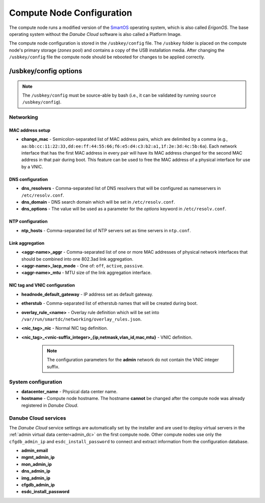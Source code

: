 .. _cn_config:

Compute Node Configuration
**************************

The compute node runs a modified version of the `SmartOS <https://wiki.smartos.org>`__ operating system, which is also called *ErigonOS*. The base operating system without the *Danube Cloud* software is also called a Platform Image.

The compute node configuration is stored in the ``/usbkey/config`` file. The ``/usbkey`` folder is placed on the compute node's primary storage (*zones* pool) and contains a copy of the USB installation media. After changing the ``/usbkey/config`` file the compute node should be rebooted for changes to be applied correctly.

.. seealso:: For more information about the persistent compute node configuration see https://wiki.smartos.org/display/DOC/Persistent+Configuration+for+the+Global+Zone


/usbkey/config options
######################

.. note:: The ``/usbkey/config`` must be source-able by bash (i.e., it can be validated by running ``source /usbkey/config``).


Networking
----------

MAC address setup
~~~~~~~~~~~~~~~~~

- **change_mac** - Semicolon-separated list of MAC address pairs, which are delimited by a comma (e.g., ``aa:bb:cc:11:22:33,dd:ee:ff:44:55:66;f6:e5:d4:c3:b2:a1,1f:2e:3d:4c:5b:6a``). Each network interface that has the first MAC address in every pair will have its MAC address changed for the second MAC address in that pair during boot. This feature can be used to free the MAC address of a physical interface for use by a VNIC.

DNS configuration
~~~~~~~~~~~~~~~~~

- **dns_resolvers** - Comma-separated list of DNS resolvers that will be configured as nameservers in ``/etc/resolv.conf``.
- **dns_domain** - DNS search domain which will be set in ``/etc/resolv.conf``.
- **dns_options** - The value will be used as a parameter for the *options* keyword in ``/etc/resolv.conf``.

NTP configuration
~~~~~~~~~~~~~~~~~

- **ntp_hosts** - Comma-separated list of NTP servers set as time servers in ``ntp.conf``.

Link aggregation
~~~~~~~~~~~~~~~~

.. seealso:: Configuration of network interface aggregations is described in a :ref:`separate chapter<network_aggregation>`.

- **<aggr-name>_aggr** - Comma-separated list of one or more MAC addresses of physical network interfaces that should be combined into one 802.3ad link aggregation.
- **<aggr-name>_lacp_mode** - One of: ``off``, ``active``, ``passive``.
- **<aggr-name>_mtu** - MTU size of the link aggregation interface.

NIC tag and VNIC configuration
~~~~~~~~~~~~~~~~~~~~~~~~~~~~~~

.. seealso:: Configuration of NIC tags is described in a :ref:`separate chapter<network_nictag>`.

.. seealso:: Configuration of network interfaces is described in a :ref:`separate chapter<network_interface>`.

- **headnode_default_gateway** - IP address set as default gateway.

- **etherstub** - Comma-separated list of etherstub names that will be created during boot.

- **overlay_rule_<name>** - Overlay rule definition which will be set into ``/var/run/smartdc/networking/overlay_rules.json``.

- **<nic_tag>_nic** - Normal NIC tag definition.

- **<nic_tag>_<vnic-suffix_integer>_{ip,netmask,vlan_id,mac,mtu}** - VNIC definition.

    .. note:: The configuration parameters for the **admin** network do not contain the VNIC integer suffix.

    .. code-block:: bash
        :caption: VNIC over normal physical interfaces or aggregations.

        foobar_nic=11:22:33:aa:bb:cc
        # Or foobar_nic=aggr0 for VNIC/nic_tag over aggregation interface named `aggr0`
        foobar0_ip=192.168.11.22
        foobar0_netmask=255.255.255.0
        foobar0_vlan_id=...
        foobar0_mac=...
        foobar0_mtu=...

    .. code-block:: bash
        :caption: VNIC on etherstub. The etherstub name must be listed in the appropriate setting, e.g., ``etherstub=test30`` (see above).

        test30_0_ip=172.16.33.44
        test30_0_netmask=255.255.240.0
        test30_0_vlan_id=...
        test30_0_mac=...
        test30_0_mtu=...

    .. code-block:: bash
        :caption: VNIC on overlay. There must be an ``overlay_rule_ham_eggs=`` setting for the overlay rule (see above).

        ham_eggs_0_vxlan_id=1234
        ham_eggs_0_ip=10.55.66.77
        ham_eggs_0_netmask=255.255.0.0
        ham_eggs_0_vlan_id=...
        ham_eggs_0_mac=...
        ham_eggs_0_mtu=...


System configuration
--------------------

- **datacenter_name** - Physical data center name.
- **hostname** - Compute node hostname. The hostname **cannot** be changed after the compute node was already registered in *Danube Cloud*.


Danube Cloud services
---------------------

The *Danube Cloud* service settings are automatically set by the installer and are used to deploy virtual servers in the :ref:`admin virtual data center<admin_dc>` on the first compute node. Other compute nodes use only the ``cfgdb_admin_ip`` and ``esdc_install_password`` to connect and extract information from the configuration database.

- **admin_email**
- **mgmt_admin_ip**
- **mon_admin_ip**
- **dns_admin_ip**
- **img_admin_ip**
- **cfgdb_admin_ip**
- **esdc_install_password**
